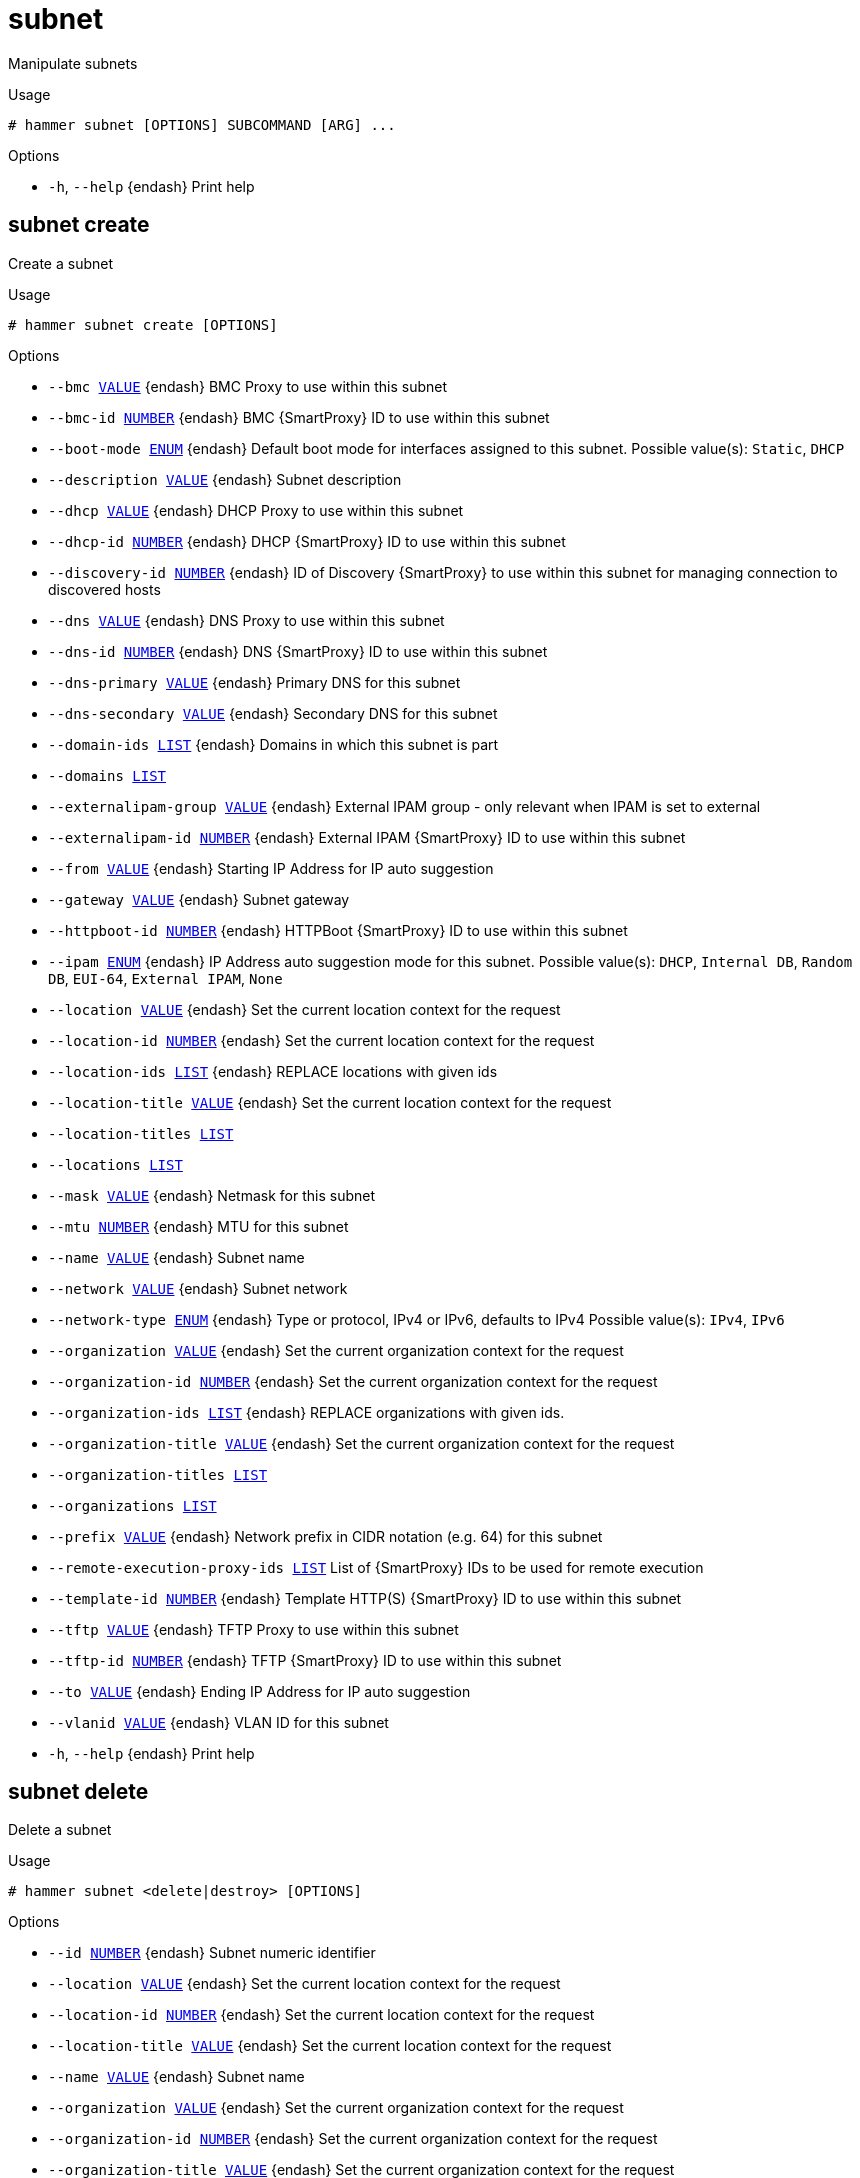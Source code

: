 [id="hammer-subnet"]
= subnet

Manipulate subnets

.Usage
----
# hammer subnet [OPTIONS] SUBCOMMAND [ARG] ...
----



.Options
* `-h`, `--help` {endash} Print help



[id="hammer-subnet-create"]
== subnet create

Create a subnet

.Usage
----
# hammer subnet create [OPTIONS]
----

.Options
* `--bmc xref:hammer-option-details-value[VALUE]` {endash} BMC Proxy to use within this subnet
* `--bmc-id xref:hammer-option-details-number[NUMBER]` {endash} BMC {SmartProxy} ID to use within this subnet
* `--boot-mode xref:hammer-option-details-enum[ENUM]` {endash} Default boot mode for interfaces assigned to this subnet.
Possible value(s): `Static`, `DHCP`
* `--description xref:hammer-option-details-value[VALUE]` {endash} Subnet description
* `--dhcp xref:hammer-option-details-value[VALUE]` {endash} DHCP Proxy to use within this subnet
* `--dhcp-id xref:hammer-option-details-number[NUMBER]` {endash} DHCP {SmartProxy} ID to use within this subnet
* `--discovery-id xref:hammer-option-details-number[NUMBER]` {endash} ID of Discovery {SmartProxy} to use within this subnet for managing connection to
discovered hosts
* `--dns xref:hammer-option-details-value[VALUE]` {endash} DNS Proxy to use within this subnet
* `--dns-id xref:hammer-option-details-number[NUMBER]` {endash} DNS {SmartProxy} ID to use within this subnet
* `--dns-primary xref:hammer-option-details-value[VALUE]` {endash} Primary DNS for this subnet
* `--dns-secondary xref:hammer-option-details-value[VALUE]` {endash} Secondary DNS for this subnet
* `--domain-ids xref:hammer-option-details-list[LIST]` {endash} Domains in which this subnet is part
* `--domains xref:hammer-option-details-list[LIST]`
* `--externalipam-group xref:hammer-option-details-value[VALUE]` {endash} External IPAM group - only relevant when IPAM is set to external
* `--externalipam-id xref:hammer-option-details-number[NUMBER]` {endash} External IPAM {SmartProxy} ID to use within this subnet
* `--from xref:hammer-option-details-value[VALUE]` {endash} Starting IP Address for IP auto suggestion
* `--gateway xref:hammer-option-details-value[VALUE]` {endash} Subnet gateway
* `--httpboot-id xref:hammer-option-details-number[NUMBER]` {endash} HTTPBoot {SmartProxy} ID to use within this subnet
* `--ipam xref:hammer-option-details-enum[ENUM]` {endash} IP Address auto suggestion mode for this subnet.
Possible value(s): `DHCP`, `Internal DB`, `Random DB`, `EUI-64`, `External
IPAM`, `None`
* `--location xref:hammer-option-details-value[VALUE]` {endash} Set the current location context for the request
* `--location-id xref:hammer-option-details-number[NUMBER]` {endash} Set the current location context for the request
* `--location-ids xref:hammer-option-details-list[LIST]` {endash} REPLACE locations with given ids
* `--location-title xref:hammer-option-details-value[VALUE]` {endash} Set the current location context for the request
* `--location-titles xref:hammer-option-details-list[LIST]`
* `--locations xref:hammer-option-details-list[LIST]`
* `--mask xref:hammer-option-details-value[VALUE]` {endash} Netmask for this subnet
* `--mtu xref:hammer-option-details-number[NUMBER]` {endash} MTU for this subnet
* `--name xref:hammer-option-details-value[VALUE]` {endash} Subnet name
* `--network xref:hammer-option-details-value[VALUE]` {endash} Subnet network
* `--network-type xref:hammer-option-details-enum[ENUM]` {endash} Type or protocol, IPv4 or IPv6, defaults to IPv4
Possible value(s): `IPv4`, `IPv6`
* `--organization xref:hammer-option-details-value[VALUE]` {endash} Set the current organization context for the request
* `--organization-id xref:hammer-option-details-number[NUMBER]` {endash} Set the current organization context for the request
* `--organization-ids xref:hammer-option-details-list[LIST]` {endash} REPLACE organizations with given ids.
* `--organization-title xref:hammer-option-details-value[VALUE]` {endash} Set the current organization context for the request
* `--organization-titles xref:hammer-option-details-list[LIST]`
* `--organizations xref:hammer-option-details-list[LIST]`
* `--prefix xref:hammer-option-details-value[VALUE]` {endash} Network prefix in CIDR notation (e.g. 64) for this subnet
* `--remote-execution-proxy-ids xref:hammer-option-details-list[LIST]` List of {SmartProxy} IDs to be used for remote execution
* `--template-id xref:hammer-option-details-number[NUMBER]` {endash} Template HTTP(S) {SmartProxy} ID to use within this subnet
* `--tftp xref:hammer-option-details-value[VALUE]` {endash} TFTP Proxy to use within this subnet
* `--tftp-id xref:hammer-option-details-number[NUMBER]` {endash} TFTP {SmartProxy} ID to use within this subnet
* `--to xref:hammer-option-details-value[VALUE]` {endash} Ending IP Address for IP auto suggestion
* `--vlanid xref:hammer-option-details-value[VALUE]` {endash} VLAN ID for this subnet
* `-h`, `--help` {endash} Print help


[id="hammer-subnet-delete"]
== subnet delete

Delete a subnet

.Usage
----
# hammer subnet <delete|destroy> [OPTIONS]
----

.Options
* `--id xref:hammer-option-details-number[NUMBER]` {endash} Subnet numeric identifier
* `--location xref:hammer-option-details-value[VALUE]` {endash} Set the current location context for the request
* `--location-id xref:hammer-option-details-number[NUMBER]` {endash} Set the current location context for the request
* `--location-title xref:hammer-option-details-value[VALUE]` {endash} Set the current location context for the request
* `--name xref:hammer-option-details-value[VALUE]` {endash} Subnet name
* `--organization xref:hammer-option-details-value[VALUE]` {endash} Set the current organization context for the request
* `--organization-id xref:hammer-option-details-number[NUMBER]` {endash} Set the current organization context for the request
* `--organization-title xref:hammer-option-details-value[VALUE]` {endash} Set the current organization context for the request
* `-h`, `--help` {endash} Print help


[id="hammer-subnet-delete-parameter"]
== subnet delete-parameter

Delete parameter for a subnet

.Usage
----
# hammer subnet delete-parameter [OPTIONS]
----

.Options
* `--name xref:hammer-option-details-value[VALUE]` {endash} Parameter name
* `--subnet xref:hammer-option-details-value[VALUE]` {endash} Subnet name
* `--subnet-id xref:hammer-option-details-number[NUMBER]`
* `-h`, `--help` {endash} Print help


[id="hammer-subnet-info"]
== subnet info

Show a subnet

.Usage
----
# hammer subnet <info|show> [OPTIONS]
----

.Options
* `--fields xref:hammer-option-details-list[LIST]` {endash} Show specified fields or predefined field sets only. (See below)
* `--id xref:hammer-option-details-value[VALUE]`
* `--location xref:hammer-option-details-value[VALUE]` {endash} Set the current location context for the request
* `--location-id xref:hammer-option-details-number[NUMBER]` {endash} Set the current location context for the request
* `--location-title xref:hammer-option-details-value[VALUE]` {endash} Set the current location context for the request
* `--name xref:hammer-option-details-value[VALUE]` {endash} Subnet name
* `--organization xref:hammer-option-details-value[VALUE]` {endash} Set the current organization context for the request
* `--organization-id xref:hammer-option-details-number[NUMBER]` {endash} Set the current organization context for the request
* `--organization-title xref:hammer-option-details-value[VALUE]` {endash} Set the current organization context for the request
* `--show-hidden-parameters xref:hammer-option-details-boolean[BOOLEAN]` Display hidden parameter values
* `-h`, `--help` {endash} Print help

.Predefined field sets
|===
| FIELDS                        | ALL | DEFAULT | THIN

| Id                            | x   | x       | x
| Name                          | x   | x       | x
| Description                   | x   | x       |
| Protocol                      | x   | x       |
| Priority                      | x   | x       |
| Network addr                  | x   | x       |
| Network prefix                | x   | x       |
| Network mask                  | x   | x       |
| Gateway addr                  | x   | x       |
| Primary dns                   | x   | x       |
| Secondary dns                 | x   | x       |
| Smart proxies/dns             | x   | x       |
| Smart proxies/tftp            | x   | x       |
| Smart proxies/dhcp            | x   | x       |
| Remote execution proxies/id   | x   | x       |
| Remote execution proxies/name | x   | x       |
| Ipam                          | x   | x       |
| Start of ip range             | x   | x       |
| End of ip range               | x   | x       |
| Vlan id                       | x   | x       |
| Mtu                           | x   | x       |
| Boot mode                     | x   | x       |
| Domains/                      | x   | x       |
| Locations/                    | x   | x       |
| Organizations/                | x   | x       |
| Parameters/                   | x   | x       |
|===


[id="hammer-subnet-list"]
== subnet list

List of subnets

.Usage
----
# hammer subnet <list|index> [OPTIONS]
----

.Options
* `--domain xref:hammer-option-details-value[VALUE]` {endash} Domain name
* `--domain-id xref:hammer-option-details-value[VALUE]` {endash} ID of domain
* `--fields xref:hammer-option-details-list[LIST]` {endash} Show specified fields or predefined field sets only. (See below)
* `--location xref:hammer-option-details-value[VALUE]` {endash} Set the current location context for the request
* `--location-id xref:hammer-option-details-number[NUMBER]` {endash} Scope by locations
* `--location-title xref:hammer-option-details-value[VALUE]` {endash} Set the current location context for the request
* `--order xref:hammer-option-details-value[VALUE]` {endash} Sort and order by a searchable field, e.g. `<field> DESC`
* `--organization xref:hammer-option-details-value[VALUE]` {endash} Set the current organization context for the request
* `--organization-id xref:hammer-option-details-number[NUMBER]` {endash} Scope by organizations
* `--organization-title xref:hammer-option-details-value[VALUE]` {endash} Set the current organization context for the request
* `--page xref:hammer-option-details-number[NUMBER]` {endash} Page number, starting at 1
* `--per-page xref:hammer-option-details-value[VALUE]` {endash} Number of results per page to return, `all` to return all results
* `--search xref:hammer-option-details-value[VALUE]` {endash} Filter results
* `-h`, `--help` {endash} Print help

.Predefined field sets
|===
| FIELDS          | ALL | DEFAULT | THIN

| Id              | x   | x       | x
| Name            | x   | x       | x
| Network addr    | x   | x       |
| Network prefix  | x   | x       |
| Network mask    | x   | x       |
| Vlan id         | x   | x       |
| Boot mode       | x   | x       |
| Gateway address | x   | x       |
|===

.Search / Order fields
* `boot_mode` {endash} string
* `dns_primary` {endash} string
* `dns_secondary` {endash} string
* `domain` {endash} string
* `gateway` {endash} string
* `id` {endash} integer
* `ipam` {endash} string
* `location` {endash} string
* `location_id` {endash} integer
* `mask` {endash} string
* `mtu` {endash} integer
* `name` {endash} text
* `network` {endash} string
* `nic_delay` {endash} integer
* `organization` {endash} string
* `organization_id` {endash} integer
* `params` {endash} string
* `type` {endash} string
* `vlanid` {endash} integer

[id="hammer-subnet-set-parameter"]
== subnet set-parameter

Create or update parameter for a subnet

.Usage
----
# hammer subnet set-parameter [OPTIONS]
----

.Options
* `--hidden-value xref:hammer-option-details-boolean[BOOLEAN]` {endash} Should the value be hidden
* `--name xref:hammer-option-details-value[VALUE]` {endash} Parameter name
* `--parameter-type xref:hammer-option-details-enum[ENUM]` {endash} Type of the parameter
Possible value(s): `string`, `boolean`, `integer`, `real`, `array`, `hash`,
`yaml`, `json`
Default: "string"
* `--subnet xref:hammer-option-details-value[VALUE]` {endash} Subnet name
* `--subnet-id xref:hammer-option-details-number[NUMBER]`
* `--value xref:hammer-option-details-value[VALUE]` {endash} Parameter value
* `-h`, `--help` {endash} Print help


[id="hammer-subnet-update"]
== subnet update

Update a subnet

.Usage
----
# hammer subnet update [OPTIONS]
----

.Options
* `--bmc xref:hammer-option-details-value[VALUE]` {endash} BMC Proxy to use within this subnet
* `--bmc-id xref:hammer-option-details-number[NUMBER]` {endash} BMC {SmartProxy} ID to use within this subnet
* `--boot-mode xref:hammer-option-details-enum[ENUM]` {endash} Default boot mode for interfaces assigned to this subnet.
Possible value(s): `Static`, `DHCP`
* `--description xref:hammer-option-details-value[VALUE]` {endash} Subnet description
* `--dhcp xref:hammer-option-details-value[VALUE]` {endash} DHCP Proxy to use within this subnet
* `--dhcp-id xref:hammer-option-details-number[NUMBER]` {endash} DHCP {SmartProxy} ID to use within this subnet
* `--discovery-id xref:hammer-option-details-number[NUMBER]` {endash} ID of Discovery {SmartProxy} to use within this subnet for managing connection to
discovered hosts
* `--dns xref:hammer-option-details-value[VALUE]` {endash} DNS Proxy to use within this subnet
* `--dns-id xref:hammer-option-details-number[NUMBER]` {endash} DNS {SmartProxy} ID to use within this subnet
* `--dns-primary xref:hammer-option-details-value[VALUE]` {endash} Primary DNS for this subnet
* `--dns-secondary xref:hammer-option-details-value[VALUE]` {endash} Secondary DNS for this subnet
* `--domain-ids xref:hammer-option-details-list[LIST]` {endash} Domains in which this subnet is part
* `--domains xref:hammer-option-details-list[LIST]`
* `--externalipam-group xref:hammer-option-details-value[VALUE]` {endash} External IPAM group - only relevant when IPAM is set to external
* `--externalipam-id xref:hammer-option-details-number[NUMBER]` {endash} External IPAM {SmartProxy} ID to use within this subnet
* `--from xref:hammer-option-details-value[VALUE]` {endash} Starting IP Address for IP auto suggestion
* `--gateway xref:hammer-option-details-value[VALUE]` {endash} Subnet gateway
* `--httpboot-id xref:hammer-option-details-number[NUMBER]` {endash} HTTPBoot {SmartProxy} ID to use within this subnet
* `--id xref:hammer-option-details-number[NUMBER]` {endash} Subnet numeric identifier
* `--ipam xref:hammer-option-details-enum[ENUM]` {endash} IP Address auto suggestion mode for this subnet.
Possible value(s): `DHCP`, `Internal DB`, `Random DB`, `EUI-64`, `External
IPAM`, `None`
* `--location xref:hammer-option-details-value[VALUE]` {endash} Set the current location context for the request
* `--location-id xref:hammer-option-details-number[NUMBER]` {endash} Set the current location context for the request
* `--location-ids xref:hammer-option-details-list[LIST]` {endash} REPLACE locations with given ids
* `--location-title xref:hammer-option-details-value[VALUE]` {endash} Set the current location context for the request
* `--location-titles xref:hammer-option-details-list[LIST]`
* `--locations xref:hammer-option-details-list[LIST]`
* `--mask xref:hammer-option-details-value[VALUE]` {endash} Netmask for this subnet
* `--mtu xref:hammer-option-details-number[NUMBER]` {endash} MTU for this subnet
* `--name xref:hammer-option-details-value[VALUE]` {endash} Subnet name
* `--network xref:hammer-option-details-value[VALUE]` {endash} Subnet network
* `--network-type xref:hammer-option-details-enum[ENUM]` {endash} Type or protocol, IPv4 or IPv6, defaults to IPv4
Possible value(s): `IPv4`, `IPv6`
* `--new-name xref:hammer-option-details-value[VALUE]` {endash} Subnet name
* `--organization xref:hammer-option-details-value[VALUE]` {endash} Set the current organization context for the request
* `--organization-id xref:hammer-option-details-number[NUMBER]` {endash} Set the current organization context for the request
* `--organization-ids xref:hammer-option-details-list[LIST]` {endash} REPLACE organizations with given ids.
* `--organization-title xref:hammer-option-details-value[VALUE]` {endash} Set the current organization context for the request
* `--organization-titles xref:hammer-option-details-list[LIST]`
* `--organizations xref:hammer-option-details-list[LIST]`
* `--prefix xref:hammer-option-details-value[VALUE]` {endash} Network prefix in CIDR notation (e.g. 64) for this subnet
* `--remote-execution-proxy-ids xref:hammer-option-details-list[LIST]` List of {SmartProxy} IDs to be used for remote execution
* `--template-id xref:hammer-option-details-number[NUMBER]` {endash} Template HTTP(S) {SmartProxy} ID to use within this subnet
* `--tftp xref:hammer-option-details-value[VALUE]` {endash} TFTP Proxy to use within this subnet
* `--tftp-id xref:hammer-option-details-number[NUMBER]` {endash} TFTP {SmartProxy} ID to use within this subnet
* `--to xref:hammer-option-details-value[VALUE]` {endash} Ending IP Address for IP auto suggestion
* `--vlanid xref:hammer-option-details-value[VALUE]` {endash} VLAN ID for this subnet
* `-h`, `--help` {endash} Print help


